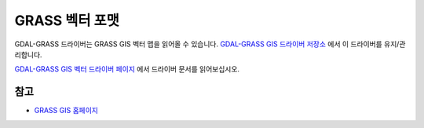 .. _vector.grass:

GRASS 벡터 포맷
===================

.. shortname:: GRASS

.. build_dependencies:: gdal-grass-driver

GDAL-GRASS 드라이버는 GRASS GIS 벡터 맵을 읽어올 수 있습니다. `GDAL-GRASS GIS 드라이버 저장소 <https://github.com/OSGeo/gdal-grass/>`_ 에서 이 드라이버를 유지/관리합니다.

`GDAL-GRASS GIS 벡터 드라이버 페이지 <https://github.com/OSGeo/gdal-grass/blob/main/docs/grass_vector.md>`_ 에서 드라이버 문서를 읽어보십시오.

참고
--------

-  `GRASS GIS 홈페이지 <https://grass.osgeo.org/>`_

